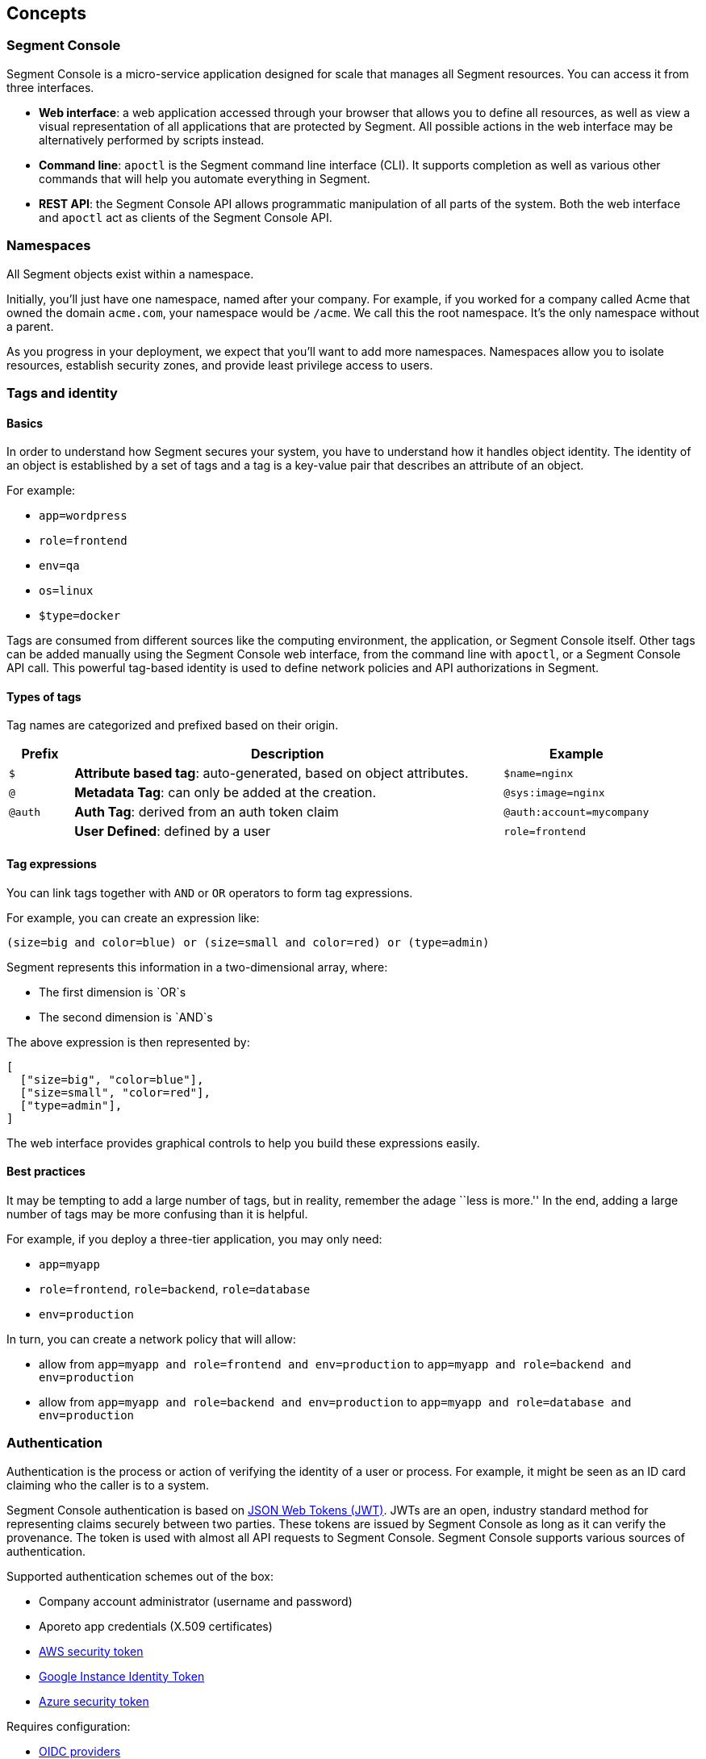 == Concepts
:imagesdir: ./images

=== Segment Console

Segment Console is a micro-service application designed for scale that
manages all Segment resources. You can access it from three interfaces.

* *Web interface*: a web application accessed through your browser that
allows you to define all resources, as well as view a visual
representation of all applications that are protected by Segment. All
possible actions in the web interface may be alternatively performed by
scripts instead.
* *Command line*: `apoctl` is the Segment command line interface (CLI).
It supports completion as well as various other commands that will help
you automate everything in Segment.
* *REST API*: the Segment Console API allows programmatic manipulation
of all parts of the system. Both the web interface and `apoctl` act as
clients of the Segment Console API.

=== Namespaces

All Segment objects exist within a namespace.

Initially, you’ll just have one namespace, named after your company. For
example, if you worked for a company called Acme that owned the domain
`acme.com`, your namespace would be `/acme`. We call this the root
namespace. It’s the only namespace without a parent.

As you progress in your deployment, we expect that you’ll want to add
more namespaces. Namespaces allow you to isolate resources, establish
security zones, and provide least privilege access to users.

=== Tags and identity

==== Basics

In order to understand how Segment secures your system, you have to
understand how it handles object identity. The identity of an object is
established by a set of tags and a tag is a key-value pair that
describes an attribute of an object.

For example:

* `app=wordpress`
* `role=frontend`
* `env=qa`
* `os=linux`
* `$type=docker`

Tags are consumed from different sources like the computing environment,
the application, or Segment Console itself. Other tags can be added
manually using the Segment Console web interface, from the command line
with `apoctl`, or a Segment Console API call. This powerful tag-based
identity is used to define network policies and API authorizations in
Segment.

==== Types of tags

Tag names are categorized and prefixed based on their origin.

[width="100%",cols="<10%,<67%,<23%",options="header",]
|===
|Prefix |Description |Example
|`$` |*Attribute based tag*: auto-generated, based on object attributes.
|`$name=nginx`

|`@` |*Metadata Tag*: can only be added at the creation.
|`@sys:image=nginx`

|`@auth` |*Auth Tag*: derived from an auth token claim
|`@auth:account=mycompany`

| |*User Defined*: defined by a user |`role=frontend`
|===

==== Tag expressions

You can link tags together with `AND` or `OR` operators to form tag
expressions.

For example, you can create an expression like:

[source,bash]
----
(size=big and color=blue) or (size=small and color=red) or (type=admin)
----

Segment represents this information in a two-dimensional array, where:

* The first dimension is `OR`s
* The second dimension is `AND`s

The above expression is then represented by:

[source,json]
----
[
  ["size=big", "color=blue"],
  ["size=small", "color=red"],
  ["type=admin"],
]
----

The web interface provides graphical controls to help you build these
expressions easily.

==== Best practices

It may be tempting to add a large number of tags, but in reality,
remember the adage ``less is more.'' In the end, adding a large number
of tags may be more confusing than it is helpful.

For example, if you deploy a three-tier application, you may only need:

* `app=myapp`
* `role=frontend`, `role=backend`, `role=database`
* `env=production`

In turn, you can create a network policy that will allow:

* allow from `app=myapp and role=frontend and env=production` to
`app=myapp and role=backend and env=production`
* allow from `app=myapp and role=backend and env=production` to
`app=myapp and role=database and env=production`

=== Authentication

Authentication is the process or action of verifying the identity of a
user or process. For example, it might be seen as an ID card claiming
who the caller is to a system.

Segment Console authentication is based on
https://tools.ietf.org/html/rfc7519[JSON Web Tokens (JWT)]. JWTs are an
open, industry standard method for representing claims securely between
two parties. These tokens are issued by Segment Console as long as it
can verify the provenance. The token is used with almost all API
requests to Segment Console. Segment Console supports various sources of
authentication.

Supported authentication schemes out of the box:

* Company account administrator (username and password)
* Aporeto app credentials (X.509 certificates)
* https://docs.aws.amazon.com/STS/latest/APIReference/Welcome.html[AWS
security token]
* https://cloud.google.com/compute/docs/instances/verifying-instance-identity[Google
Instance Identity Token]
* https://docs.microsoft.com/en-us/azure/active-directory/develop/security-tokens[Azure
security token]

Requires configuration:

* https://openid.net/connect/[OIDC providers]
* LDAP
* SAML

image::authentication_pcc.png[]

Segment Console will use identification bits from any of these third
party providers (referred to as *realms*) to verify the requester is who
he claims to be. If the verification succeeds, Segment issues a signed
JWT containing the verified claims.

For all subsequent requests, when the caller bearing the token makes any
API calls to Segment Console, it knows it can trust the claims and can
start verifying the call is authorized.

Example of issued tokens:

* Company account administration

[source,json]
----
    {
      "data": {
        "account": "acme",
        "email": "fgottlieb@acme.com",
        "id": "5c770dca5feaa30001e9a3d8",
          "organization": "acme",
          "realm": "vince"
       },
     "exp": 1555520079,
     "iat": 1555515879,
     "iss": "https://{{< ctrl-plane-api-url >}}",
     "realm": "Vince",
     "sub": "acme"
    }
----

* AWS

[source,json]
----
    {
     "aud": "https://{{< ctrl-plane-api-url >}}",
     "data": {
       "account": "1234567890",
       "arn": "arn:aws:sts::1234567890:assumed-role/aporeto/i-0def01b1b215bbd1",
       "organization": "1234567890",
       "partition": "aws",
       "realm": "awssecuritytoken",
       "resource": "assumed-role/aporeto/i-deadbeef12345",
       "resourcetype": "assumed-role",
       "rolename": "aporeto",
       "rolesessionname": "i-deadbeef12345",
       "service": "sts",
       "userid": "DJSANFFGHJDSGHDGJ:i-deadbeef12345"
     },
     "exp": 1542747287,
     "iat": 1542657287,
     "iss": "midgard.https://segment.acme.com",
     "realm": "AWSSecurityToken",
     "sub": "arn:aws:sts::1234567890:assumed-role/aporeto/i-deadbeef12345"
    }
----

* GCP

[source,json]
----
    {
     "aud": "https://{{< ctrl-plane-api-url >}}",
     "data": {
       "email": "1234567890-compute@developer.gserviceaccount.com",
       "instanceid": "6214533999523912251",
       "instancename": "myinstance",
       "organization": "myproject",
       "projectid": "myproject",
       "projectnumber": "6115181755542",
       "realm": "gcpidentitytoken",
       "zone": "us-central1-c"
     },
     "exp": 1545185071,
     "iat": 1545095071,
     "iss": "https://segment.acme.com",
     "realm": "GCPIdentityToken",
     "sub": "myproject"
    }
----

* OIDC

[source,json]
----
    {
     "data": {
       "account": "acme",
       "aud": "md6GgsAZz58xseExGoIEyKqhS0Xu5lsi",
       "id": "acme",
       "iss": "https://dev-byp7k6-2.auth0.com/",
       "organization": "acme",
       "provider": "Auth0",
       "realm": "oidc",
       "sub": "auth0|5cb138ec3fb74710869425df"
     },
     "exp": 1555602493,
     "iat": 1555512493,
     "iss": "https://segment.acme.com",
     "realm": "OIDC",
     "sub": "acme"
    }
----

=== Authorization

==== Basics

Once Segment Console knows the identity of the caller, it will check the
API authorizations to decide if the user is allowed to perform the
operation or not.

API authorizations use a tag expression that is based on the claim’s
`data` field as a subject to assign roles to the caller. Roles contain a
list of allowed resources and operations.

For instance, the role `Namespace Administrator` gives full read/write
permissions on a namespace while the role `Enforcer` only gives
permissions necessary for a Defender to work properly.

Reusing the above examples it is possible to create the following API
authorizations. As you can see below, the content of the tags in the
subject field are coming from the `data` section of the JWT. They must
be converted to `@auth:<lower-case-key>=<value>` to avoid any confusion
with other tags.

==== Make the Aporeto company account administrator a namespace administrator

The following API authorization makes the user, coming with a token for
the account ``company'', an administrator on the namespace
`/mynamespace` and all the child namespaces.

[cols="<,<",options="header",]
|===
|field |description
|subject |`@auth:realm=vince` and `@auth:account=company`
|object |`@auth:role=namespace.administrator`
|namespace |`/acme`
|propagate |`true`
|===

`@auth:realm=vince` indicates that the token is coming from an Aporeto
account.

==== Make the AWS security token bearer a Defender

The following API authorization makes the user, coming with a token from
AWS that has the role `segment`, a Defender on the namespace
`/acme/app/gitlab` only.

[cols="<,<",options="header",]
|===
|field |description
|subject |`@auth:realm=awssecuritytoken` and `@auth:rolename=segment`
|object |`@auth:role=enforcer`
|namespace |`/acme/app/gitlab`
|===

=== Defender

The Defender is an agent that runs on your deployed server and applies
any policies which you have defined in Segment Console. Once deployed,
the Defender connects to the Segment Console API using credentials just
as any other client does, and it is bound to API authorizations. The
role of the Defender agent is to protect any unit of computation called
*processing units*.

image:enforcer-policy-pcc.png[]

The Defender can protect traffic between two processing units at
different layers of the network stack. At layer 3, it automatically adds
the processing unit’s cryptographically signed identity during the
`SYN/SYN->ACK` portion of TCP session establishment (or by using UDP
options in the case of UDP traffic). At layer 4, it exchanges identities
after a TCP connection is established, but before any data traffic is
allowed to flow. In this case, it utilizes
https://tools.ietf.org/html/rfc7413[TCP Fast Open] to minimize the
round-trip times needed to complete a robust authorization.

The addition of these cryptographically signed tags allows Segment to
exchange and verify the identity of both processing units and validate
if there is a network policy which will allow or deny traffic between
the two endpoints. Once the authentication and authorization is
complete, the Defender allows both processing units to communicate
directly.

At layer 7, the Defender operates as a full API proxy and injects
authorization information on every API call. In this case, it can
perform per API endpoint authorization between processing units as well
as between users and processing units.

image:enforcer-tcp-pcc.png[]

The content of traffic is never visible to Segment Console or the
Defender. The Defender’s role is to allow or drop the connection
establishment depending on policies it has received from Segment
Console.

The Defender can be installed as a:

* Kubernetes DaemonSet
* Docker container
* Linux `systemd` service

=== Processing units

A processing unit represents a unit of computation which the Defender
will protect by applying network policies. It can be:

* A container
* A Kubernetes pod
* A Linux process
* An entire Linux host
* Specific services (protocol/port pairs) in a Linux host

The Defender reports the processing units and the network interactions
it protects to Segment Console so you can visualize your application
flows.

It will apply default tags to the processing units according to what it
finds. For example, a container will be tagged with the image name, a
process with its PID, a host with its hostname, a pod with its
namespace, and so on. This set of predictable tags can be used to write
network policies.

image:pus.png[]

=== External networks

An external network refers to anything that is not protected by a
Defender and still needs to be accessed using the basic access control
lists. Like any other object, tags can be associated to an external
network so it can be used in a policy.
